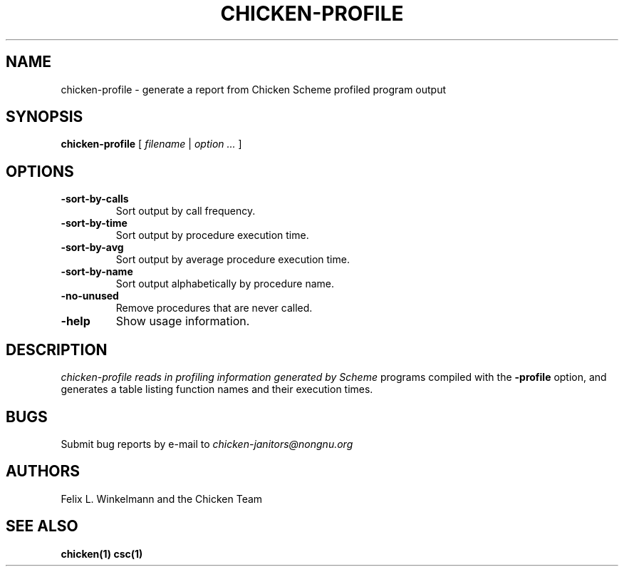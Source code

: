 .\" dummy line
.TH CHICKEN-PROFILE 1 "19 Sep 2001"

.SH NAME

chicken-profile \- generate a report from Chicken Scheme profiled program output

.SH SYNOPSIS

.B chicken-profile
[
.I filename
|
.I option ...
]

.SH OPTIONS

.TP
.B \-sort\-by\-calls
Sort output by call frequency.

.TP
.B \-sort\-by\-time
Sort output by procedure execution time.

.TP
.B \-sort\-by\-avg
Sort output by average procedure execution time.

.TP
.B \-sort\-by\-name
Sort output alphabetically by procedure name.

.TP
.B \-no\-unused
Remove procedures that are never called.

.TP
.B \-help
Show usage information.


.SH DESCRIPTION

.I chicken\-profile reads in profiling information generated by Scheme
programs compiled with the 
.B \-profile
option, and generates a table listing function names and their execution times.


.SH BUGS
Submit bug reports by e-mail to
.I chicken-janitors@nongnu.org

.SH AUTHORS
Felix L. Winkelmann and the Chicken Team

.SH SEE ALSO
.BR chicken(1)
.BR csc(1)
